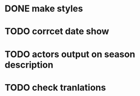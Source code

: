 * DONE make styles
* TODO corrcet date show
* TODO actors output on season description
* TODO check tranlations
